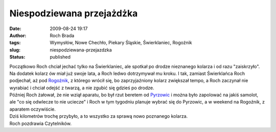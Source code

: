 Niespodziewana przejażdżka
##########################
:date: 2009-08-24 19:17
:author: Roch Brada
:tags: Wymysłów, Nowe Chechło, Piekary Śląskie, Świerklaniec, Rogoźnik
:slug: niespodziewana-przejazdzka
:status: published

| Początkowo Roch chciał jechać tylko na Świerklaniec, ale spotkał po drodze nieznanego kolarza i od razu "zaiskrzyło". Na dodatek kolarz ów miał już swoje lata, a Roch ledwo dotrzymywał mu kroku. I tak, zamiast Świerklańca Roch podjechał, aż pod `Rogoźnik <http://maps.google.pl/maps?f=q&source=s_q&hl=pl&q=Rogo%C5%BAnik,+B%C4%99dzi%C5%84ski,+%C5%9Al%C4%85skie&ie=UTF8&cd=3&geocode=Fb_mAAMdw3oiAQ&split=0&sll=49.446568,19.937551&sspn=0.058053,0.128059&ll=50.390764,19.036882&spn=0.00751,0.01929&t=h&z=16>`__, z którego wrócił się, bo zaprzyjaźniony kolarz zwiększał tempo, a Roch zaczynał nie wyrabiać i chciał odejść z twarzą, a nie zgubić się gdzieś po drodze.
| Później Roch żałował, że nie wziął aparatu, bo był rzut beretem od `Pyrzowic <http://maps.google.pl/maps?f=q&source=s_q&hl=pl&geocode=&q=Pyrzowice&sll=52.025459,19.204102&sspn=7.424678,19.753418&ie=UTF8&ll=50.460701,19.068789&spn=0.014999,0.038581&t=h&z=15>`__ i można było zapolować na jakiś samolot, ale "co się odwlecze to nie uciecze" i Roch w tym tygodniu planuje wybrać się do Pyrzowic, a w weekend na Rogoźnik, z aparatem oczywiście.
| Dziś kilometrów trochę przybyło, a to wszystko za sprawą nowo poznanego kolarza.
| Roch pozdrawia Czytelników.
